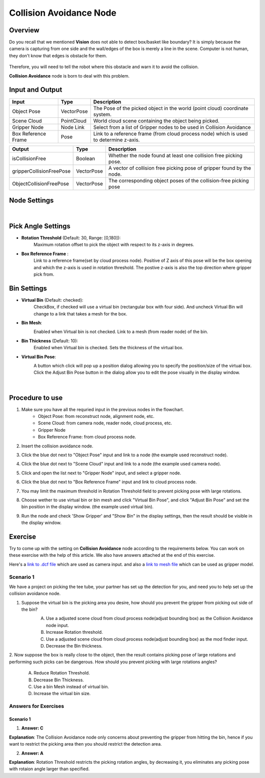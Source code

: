 Collision Avoidance Node
========================

Overview
--------

Do you recall that we mentioned **Vision** does not able to detect box/basket like boundary? It is simply because the camera is capturing from 
one side and the wall/edges of the box is merely a line in the scene. Computer is not human, they don't know that edges is obstacle for them. 
    .. image:: Images/collision_avoidance.png
        :align: center
        :scale: 70%
    
.. image:: Images/box_detector.png
    :align: center
    :scale: 50%

Therefore, you will need to tell the robot where this obstacle and warn it to avoid the collision. 

**Collision Avoidance** node is born to deal with this problem. 

Input and Output
----------------

+----------------------------------------+-------------------------------+---------------------------------------------------------------------------------------+
| Input                                  | Type                          | Description                                                                           |
+========================================+===============================+=======================================================================================+
| Object Pose                            | VectorPose                    | The Pose of the picked object in the world (point cloud) coordinate system.           |
+----------------------------------------+-------------------------------+---------------------------------------------------------------------------------------+
| Scene Cloud                            | PointCloud                    | World cloud scene containing the object being picked.                                 |
+----------------------------------------+-------------------------------+---------------------------------------------------------------------------------------+
| Gripper Node                           | Node Link                     | Select from a list of Gripper nodes to be used in Collision Avoidance                 |
+----------------------------------------+-------------------------------+---------------------------------------------------------------------------------------+
| Box Reference Frame                    | Pose                          | Link to a reference frame (from cloud process node) which is used to determine z-axis.|
+----------------------------------------+-------------------------------+---------------------------------------------------------------------------------------+

+----------------------------------------+-------------------------------+---------------------------------------------------------------------------------+
| Output                                 | Type                          | Description                                                                     |
+========================================+===============================+=================================================================================+
| isCollisionFree                        | Boolean                       | Whether the node found at least one collision free picking pose.                |
+----------------------------------------+-------------------------------+---------------------------------------------------------------------------------+
| gripperCollisionFreePose               | VectorPose                    | A vector of collision free picking pose of gripper found by the node.           |
+----------------------------------------+-------------------------------+---------------------------------------------------------------------------------+
| ObjectCollisionFreePose                | VectorPose                    | The corresponding object poses of the collision-free picking pose               |
+----------------------------------------+-------------------------------+---------------------------------------------------------------------------------+


Node Settings
----------------

.. image:: Images/collision_avoidance/settings.png
    :scale: 100%
|

Pick Angle Settings
-------------------

- **Rotation Threshold** (Default: 30, Range: [0,180]): 
   Maximum rotation offset to pick the object with respect to its z-axis in degrees.

- **Box Reference Frame** : 
   Link to a reference frame(set by cloud process node). Positive of Z axis of this pose will be the box opening and which the z-axis is used in rotation threshold.
   The postive z-axis is also the top direction where gripper pick from.

Bin Settings
------------

- **Virtual Bin** (Default: checked):
    CheckBox, if checked will use a virtual bin (rectangular box with four side). And uncheck Virtual Bin will change to a link that takes a mesh for the box.

- **Bin Mesh**:
    Enabled when Virtual bin is not checked. Link to a mesh (from reader node) of the bin.
        .. image:: Images/collision_avoidance/settings_3.png
            :scale: 100%

- **Bin Thickness** (Default: 10):
    Enabled when Virtual bin is checked. Sets the thickness of the virtual box.

- **Virtual Bin Pose**:
    .. image:: Images/collision_avoidance/settings.png
        :scale: 100%

    A button which click will pop up a position dialog allowing you to specify the position/size of the virtual box. Click the Adjust Bin Pose button in the dialog
    allow you to edit the pose visually in the display window.
        .. image:: Images/collision_avoidance/settings_2.png
            :scale: 100%

        .. image:: Images/virtual_box.png
            :scale: 40%
        |

Procedure to use
----------------

1. Make sure you have all the requried input in the previous nodes in the flowchart. 
    - Object Pose: from reconstruct node, alignment node, etc.
    - Scene Cloud: from camera node, reader node, cloud process, etc.
    - Gripper Node
    - Box Reference Frame: from cloud process node.

2. Insert the collision avoidance node.
    .. image:: Images/collision_avoidance/step_1.png
        :scale: 50%

3. Click the blue dot next to "Object Pose" input and link to a node (the example used reconstruct node).
    .. image:: Images/collision_avoidance/step_2.png
        :scale: 60%

4. Click the blue dot next to "Scene Cloud" input and link to a node (the example used camera node).
    .. image:: Images/collision_avoidance/step_3.png
        :scale: 60%

5. Click and open the list next to "Gripper Node" input, and select a gripper node.
    .. image:: Images/collision_avoidance/step_4.png
        :scale: 70%

6. Click the blue dot next to "Box Reference Frame" input and link to cloud process node.
    .. image:: Images/collision_avoidance/step_5.png
        :scale: 60%

7. You may limit the maximum threshold in Rotation Threshold field to prevent picking pose with large rotations.

8. Choose wether to use virtual bin or bin mesh and click "Virtual Bin Pose", and click "Adjust Bin Pose" and set the bin position in the display window. (the example used virtual bin).
    .. image:: Images/collision_avoidance/step_6_1.png
        :scale: 60%
    .. image:: Images/collision_avoidance/step_6_2.png
        :scale: 60%

9. Run the node and check 'Show Gripper' and "Show Bin" in the display settings, then the result should be visible in the display window.
    .. image:: Images/collision_avoidance/step_7.png
        :scale: 60%

Exercise
--------

Try to come up with the setting on **Collision Avoidance** node according to the requirements below. 
You can work on these exercise with the help of this article. 
We also have answers attached at the end of this exercise.

Here's a `link to .dcf file <https://daoairoboticsinc-my.sharepoint.com/:u:/g/personal/tzhang_daoai_com/EUaL8LFp-JlJugrB-VYSCr8BODvs7cyJszjIywupMCNDDg?e=XCPFjb>`_ which are used as camera input.
and also a `link to mesh file <https://daoairoboticsinc-my.sharepoint.com/:u:/g/personal/tzhang_daoai_com/EakzJYaABuZEmyaGjXJIPvMBiTpbQ4LZpKOZwnreduGiTQ?e=ynzs1c>`_ which can be used as gripper model.

**Scenario 1**
~~~~~~~~~~~~~~

We have a project on picking the tee tube, your partner has set up the detection for you, and need you to help set up the collision avoidance node.
    .. image:: Images/collision_avoidance/exercise_1.png
        :scale: 70%

1. Suppose the virtual bin is the picking area you desire, how should you prevent the gripper from picking out side of the bin?
    .. image:: Images/collision_avoidance/exercise_2.png
        :scale: 70%

    A. Use a adjusted scene cloud from cloud process node(adjust bounding box) as the Collision Avoidance node input.
    B. Increase Rotation threshold.
    C. Use a adjusted scene cloud from cloud process node(adjust bounding box) as the mod finder input.
    D. Decrease the Bin thickness.

2. Now suppose the box is really close to the object, then the result contains picking pose of large rotations and performing such picks can be dangerous. 
How should you prevent picking with large rotations angles?
    .. image:: Images/collision_avoidance/exercise_3.png
        :scale: 70%

    A. Reduce Rotation Threshold.
    B. Decrease Bin Thickness.
    C. Use a bin Mesh instead of virtual bin.
    D. Increase the virtual bin size.

Answers for Exercises
~~~~~~~~~~~~~~~~~~~~~~

Scenario 1
```````````

1. **Answer: C**

**Explanation**: The Collision Avoidance node only concerns about preventing the gripper from hitting the bin, 
hence if you want to restrict the picking area then you should restrict the detection area.


2. **Answer: A**

**Explanation**: Rotation Threshold restricts the picking rotation angles, by decreasing it, you eliminates any picking pose with rotaion angle larger than specified.







